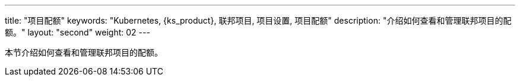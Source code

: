---
title: "项目配额"
keywords: "Kubernetes, {ks_product}, 联邦项目, 项目设置, 项目配额"
description: "介绍如何查看和管理联邦项目的配额。"
layout: "second"
weight: 02
---



本节介绍如何查看和管理联邦项目的配额。
